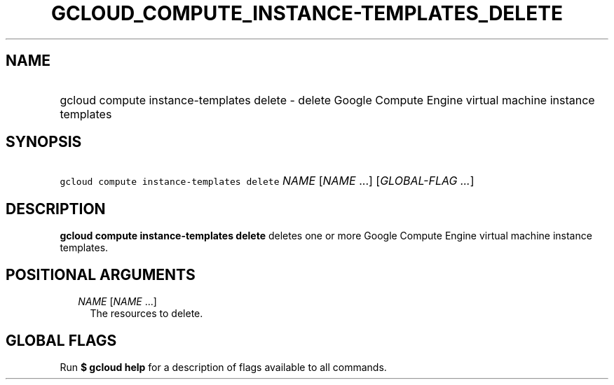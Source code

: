 
.TH "GCLOUD_COMPUTE_INSTANCE\-TEMPLATES_DELETE" 1



.SH "NAME"
.HP
gcloud compute instance\-templates delete \- delete Google Compute Engine virtual machine instance templates



.SH "SYNOPSIS"
.HP
\f5gcloud compute instance\-templates delete\fR \fINAME\fR [\fINAME\fR\ ...] [\fIGLOBAL\-FLAG\ ...\fR]



.SH "DESCRIPTION"

\fBgcloud compute instance\-templates delete\fR deletes one or more Google
Compute Engine virtual machine instance templates.



.SH "POSITIONAL ARGUMENTS"

.RS 2m
.TP 2m
\fINAME\fR [\fINAME\fR ...]
The resources to delete.


.RE
.sp

.SH "GLOBAL FLAGS"

Run \fB$ gcloud help\fR for a description of flags available to all commands.
